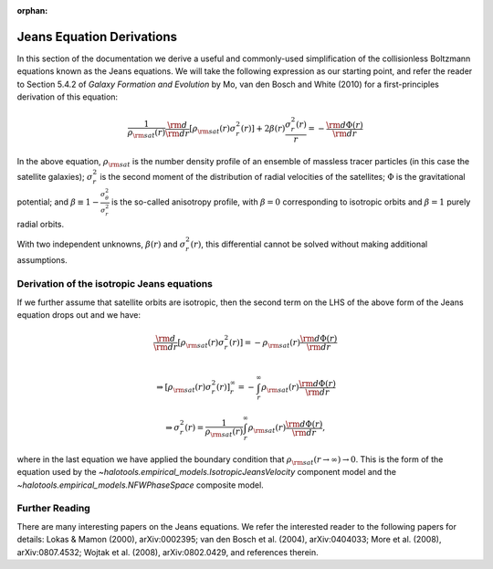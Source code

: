 :orphan:

.. _jeans_equation_derivations:

****************************************************
Jeans Equation Derivations 
****************************************************

In this section of the documentation we derive a useful and commonly-used simplification of the collisionless Boltzmann equations known as the Jeans equations. We will take the following expression as our starting point, and refer the reader to Section 5.4.2 of *Galaxy Formation and Evolution* by Mo, van den Bosch and White (2010) for a first-principles derivation of this equation:

.. math::

	\frac{1}{\rho_{\rm sat}(r)}\frac{\rm d}{{\rm d}r}\left[\rho_{\rm sat}(r)\sigma^{2}_{r}(r)\right] + 2\beta(r)\frac{\sigma^{2}_{r}(r)}{r} = -\frac{{\rm d}\Phi(r)}{{\rm d}r}

In the above equation, :math:`\rho_{\rm sat}` is the number density profile of an ensemble of massless tracer particles (in this case the satellite galaxies); :math:`\sigma^{2}_{r}` is the second moment of the distribution of radial velocities of the satellites; :math:`\Phi` is the gravitational potential; and :math:`\beta\equiv 1 - \frac{\sigma_{\theta}^{2}}{\sigma_{r}^{2}}` is the so-called anisotropy profile, with :math:`\beta=0` corresponding to isotropic orbits and :math:`\beta=1` purely radial orbits. 

With two independent unknowns, :math:`\beta(r)` and :math:`\sigma_{r}^{2}(r)`, this differential cannot be solved without making additional assumptions. 

.. _isotropic_jeans_derivation:

Derivation of the isotropic Jeans equations 
==============================================

If we further assume that satellite orbits are isotropic, then the second term on the LHS of the above form of the Jeans equation drops out and we have:

.. math::

	\frac{\rm d}{{\rm d}r}\left[\rho_{\rm sat}(r)\sigma^{2}_{r}(r)\right] = -\rho_{\rm sat}(r)\frac{{\rm d}\Phi(r)}{{\rm d}r} \\ 

	\Rightarrow \left[\rho_{\rm sat}(r)\sigma^{2}_{r}(r)\right]_{r}^{\infty} = -\int_{r}^{\infty}\rho_{\rm sat}(r)\frac{{\rm d}\Phi(r)}{{\rm d}r}

	\Rightarrow \sigma^{2}_{r}(r) = \frac{1}{\rho_{\rm sat}(r)}\int_{r}^{\infty}\rho_{\rm sat}(r)\frac{{\rm d}\Phi(r)}{{\rm d}r}, 

where in the last equation we have applied the boundary condition that :math:`\rho_{\rm sat}(r\rightarrow\infty)\rightarrow 0`. This is the form of the equation used by the `~halotools.empirical_models.IsotropicJeansVelocity` component model and the `~halotools.empirical_models.NFWPhaseSpace` composite model. 

Further Reading 
=================
There are many interesting papers on the Jeans equations. We refer the interested reader to the following papers for details: Lokas & Mamon (2000), arXiv:0002395; van den Bosch et al. (2004), arXiv:0404033; More et al. (2008), arXiv:0807.4532; Wojtak et al. (2008), arXiv:0802.0429, and references therein. 




